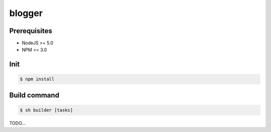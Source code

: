 =======
blogger
=======

Prerequisites
-------------
- NodeJS >= 5.0
- NPM >= 3.0

Init
----
.. code-block:: shell

    $ npm install

Build command
-------------

.. code-block:: shell

    $ sh builder [tasks]

TODO...
